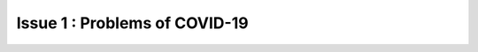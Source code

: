 Issue 1 : Problems of COVID-19
=====================================================

.. thumbnail:: /_images/problems/covid.png
